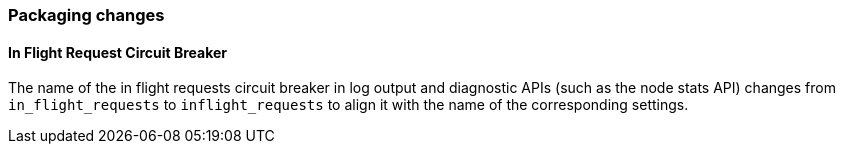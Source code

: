 [float]
[[breaking_80_breaker_changes]]
=== Packaging changes

//tag::notable-breaking-changes[]
[float]
==== In Flight Request Circuit Breaker

The name of the in flight requests circuit breaker in log output and diagnostic APIs (such as the node stats API) changes from `in_flight_requests` to `inflight_requests` to align it with the name of the corresponding settings.

//end::notable-breaking-changes[]
